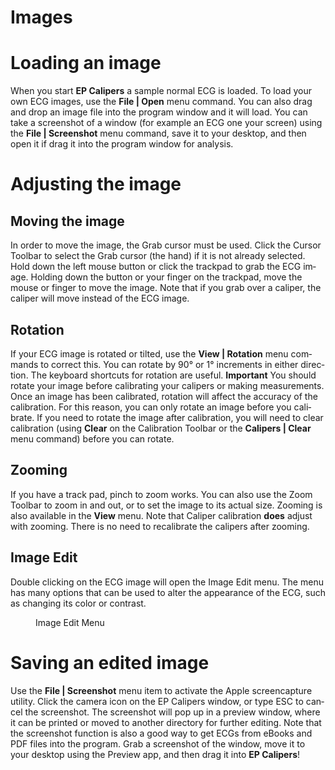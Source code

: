 #+TITLE:     
#+AUTHOR:    David Mann
#+EMAIL:     mannd@epstudiossoftware.com
#+DATE:      
#+DESCRIPTION: EP Calipers Help
#+KEYWORDS:
#+LANGUAGE:  en
#+OPTIONS:   H:3 num:nil toc:nil \n:nil @:t ::t |:t ^:t -:t f:t *:t <:t
#+OPTIONS:   TeX:t LaTeX:t skip:nil d:nil todo:t pri:nil tags:not-in-toc
#+EXPORT_SELECT_TAGS: export
#+EXPORT_EXCLUDE_TAGS: noexport
#+HTML_HEAD: <meta name="description" content="How to manipulate the ECG image" />
* [[./shrd/icon_32x32@2x.png]] Images
* Loading an image
When you start *EP Calipers* a sample normal ECG is loaded.  To load your own ECG images, use the *File | Open* menu command.  You can also drag and drop an image file into the program window and it will load.  You can take a screenshot of a window (for example an ECG one your screen) using the *File | Screenshot* menu command, save it to your desktop, and then open it if drag it into the program window for analysis.
* Adjusting the image
** Moving the image
In order to move the image, the Grab cursor must be used.  Click the Cursor Toolbar to select the Grab cursor (the hand) if it is not already selected.  Hold down the left mouse button or click the trackpad to grab the ECG image.  Holding down the button or your finger on the trackpad, move the mouse or finger to move the image.  Note that if you grab over a caliper, the caliper will move instead of the ECG image.
** Rotation
If your ECG image is rotated or tilted, use the *View | Rotation* menu commands to correct this.  You can rotate by 90° or 1° increments in either direction.  The keyboard shortcuts for rotation are useful.  *Important* You should rotate your image before calibrating your calipers or making measurements.  Once an image has been calibrated, rotation will affect the accuracy of the calibration.  For this reason, you can only rotate an image before you calibrate.  If you need to rotate the image after calibration, you will need to clear calibration (using *Clear* on the Calibration Toolbar or the *Calipers | Clear* menu command) before you can rotate.
** Zooming
If you have a track pad, pinch to zoom works.  You can also use the Zoom Toolbar to zoom in and out, or to set the image to its actual size.  Zooming is also available in the *View* menu.  Note that Caliper calibration *does* adjust with zooming.  There is no need to recalibrate the calipers after zooming.
** Image Edit
Double clicking on the ECG image will open the Image Edit menu.  The menu has many options that can be used to alter the appearance of the ECG, such as changing its color or contrast.
#+CAPTION: Image Edit Menu
[[./shrd/EPCImageEdit.png]]
* Saving an edited image
Use the *File | Screenshot* menu item to activate the Apple screencapture utility.  Click the camera icon on the EP Calipers window, or type ESC to cancel the screenshot.  The screenshot will pop up in a preview window, where it can be printed or moved to another directory for further editing.  Note that the screenshot function is also a good way to get ECGs from eBooks and PDF files into the program.  Grab a screenshot of the window, move it to your desktop using the Preview app, and then drag it into *EP Calipers*!
